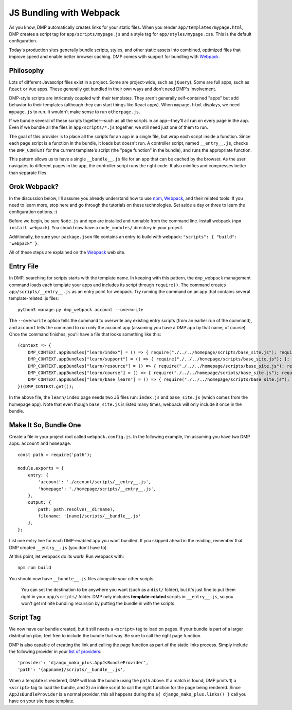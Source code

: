 JS Bundling with Webpack
================================

As you know, DMP automatically creates links for your static files.  When you render ``app/templates/mypage.html``, DMP creates a script tag for ``app/scripts/mypage.js`` and a style tag for ``app/styles/mypage.css``.  This is the default configuration.

Today's production sites generally bundle scripts, styles, and other static assets into combined, optimized files that improve speed and enable better browser caching.  DMP comes with support for bundling with `Webpack <https://webpack.js.org/>`_.

Philosophy
---------------

Lots of different Javascript files exist in a project.  Some are project-wide, such as ``jQuery``).  Some are full apps, such as ``React`` or ``Vue`` apps.  These generally get bundled in their own ways and don't need DMP's involvement.

DMP-style scripts are intricately coupled with their templates.  They aren't generally self-contained "apps" but add behavior to their templates (although they can start things like React apps).  When ``mypage.html`` displays, we need ``mypage.js`` to run.  It wouldn't make sense to run ``otherpage.js``.

If we bundle several of these scripts together--such as all the scripts in an app--they'll all run on every page in the app.  Even if we bundle all the files in ``app/scripts/*.js`` together, we still need just one of them to run.

The goal of this provider is to place all the scripts for an app in a single file, but wrap each script inside a function.  Since each page script is a function in the bundle, it loads but doesn't run.  A controller script, named ``__entry__.js``, checks the ``DMP_CONTEXT`` for the current template's script (the "page function" in the bundle), and runs the appropriate function.

This pattern allows us to have a single ``__bundle__.js`` file for an app that can be cached by the browser.  As the user navigates to different pages in the app, the controller script runs the right code.  It also minifies and compresses better than separate files.

.. image:: _static/webpack.png
   :align: center


Grok Webpack?
-------------------

In the discussion below, I'll assume you already understand how to use `npm <https://www.npmjs.com/>`_, `Webpack <https://webpack.js.org/>`_, and their related tools.  If you need to learn more, stop here and go through the tutorials on these technologies.  Set aside a day or three to learn the configuration options. :)

Before we begin, be sure ``Node.js`` and ``npm`` are installed and runnable from the command line.  Install webpack (``npm install webpack``).  You should now have a ``node_modules/`` directory in your project.

Additionally, be sure your ``package.json`` file contains an entry to build with webpack: ``"scripts": { "build": "webpack" }``.

All of these steps are explained on the `Webpack <https://webpack.js.org/>`_ web site.

Entry File
---------------------------

In DMP, searching for scripts starts with the template name.  In keeping with this pattern, the ``dmp_webpack`` management command loads each template your apps and includes its script through ``require()``.  The command creates ``app/scripts/__entry__.js`` as an entry point for webpack.  Try running the command on an app that contains several template-related .js files:

::

    python3 manage.py dmp_webpack account --overwrite


The ``--overwrite`` option tells the command to overwrite any existing entry scripts (from an earlier run of the command), and ``account`` tells the command to run only the account app (assuming you have a DMP app by that name, of course).  Once the command finishes, you'll have a file that looks something like this:

::

    (context => {
        DMP_CONTEXT.appBundles["learn/index"] = () => { require("./../../homepage/scripts/base_site.js"); require("./index.js"); };
        DMP_CONTEXT.appBundles["learn/support"] = () => { require("./../../homepage/scripts/base_site.js"); };
        DMP_CONTEXT.appBundles["learn/resource"] = () => { require("./../../homepage/scripts/base_site.js"); require("./resource.js"); };
        DMP_CONTEXT.appBundles["learn/course"] = () => { require("./../../homepage/scripts/base_site.js"); require("./course.js"); };
        DMP_CONTEXT.appBundles["learn/base_learn"] = () => { require("./../../homepage/scripts/base_site.js"); };
    })(DMP_CONTEXT.get());

In the above file, the ``learn/index`` page needs two JS files run: ``index.js`` and ``base_site.js`` (which comes from the homepage app).  Note that even though ``base_site.js`` is listed many times, webpack will only include it once in the bundle.


Make It So, Bundle One
--------------------------------------

Create a file in your project root called ``webpack.config.js``.  In the following example, I'm assuming you have two DMP apps: ``account`` and ``homepage``:

::

    const path = require('path');

    module.exports = {
        entry: {
            'account': './account/scripts/__entry__.js',
            'homepage': './homepage/scripts/__entry__.js',
        },
        output: {
            path: path.resolve(__dirname),
            filename: '[name]/scripts/__bundle__.js'
        },
    };

List one entry line for each DMP-enabled app you want bundled.  If you skipped ahead in the reading, remember that DMP created ``__entry__.js`` (you don't have to).

At this point, let webpack do its work!  Run webpack with:

::

    npm run build

You should now have ``__bundle__.js`` files alongside your other scripts.

    You can set the destination to be anywhere you want (such as a ``dist/`` folder), but it's just fine to put them right in your ``app/scripts/`` folder.  DMP only includes **template-related** scripts in ``__entry__.js``, so you won't get infinite bundling recursion by putting the bundle in with the scripts.


Script Tag
-------------------

We now have our bundle created, but it still needs a ``<script>`` tag to load on pages.  If your bundle is part of a larger distribution plan, feel free to include the bundle that way.  Be sure to call the right page function.

DMP is also capable of creating the link and calling the page function as part of the static links process.  Simply include the following provider in your `list of providers <static_providers.html>`_:

::

    'provider': 'django_mako_plus.AppJsBundleProvider',
    'path': '{appname}/scripts/__bundle__.js',

When a template is rendered, DMP will look the bundle using the ``path`` above.  If a match is found, DMP prints 1) a ``<script>`` tag to load the bundle, and 2) an inline script to call the right function for the page being rendered.  Since ``AppJsBundleProvider`` is a normal provider, this all happens during the ``${ django_mako_plus.links() }`` call you have on your site base template.